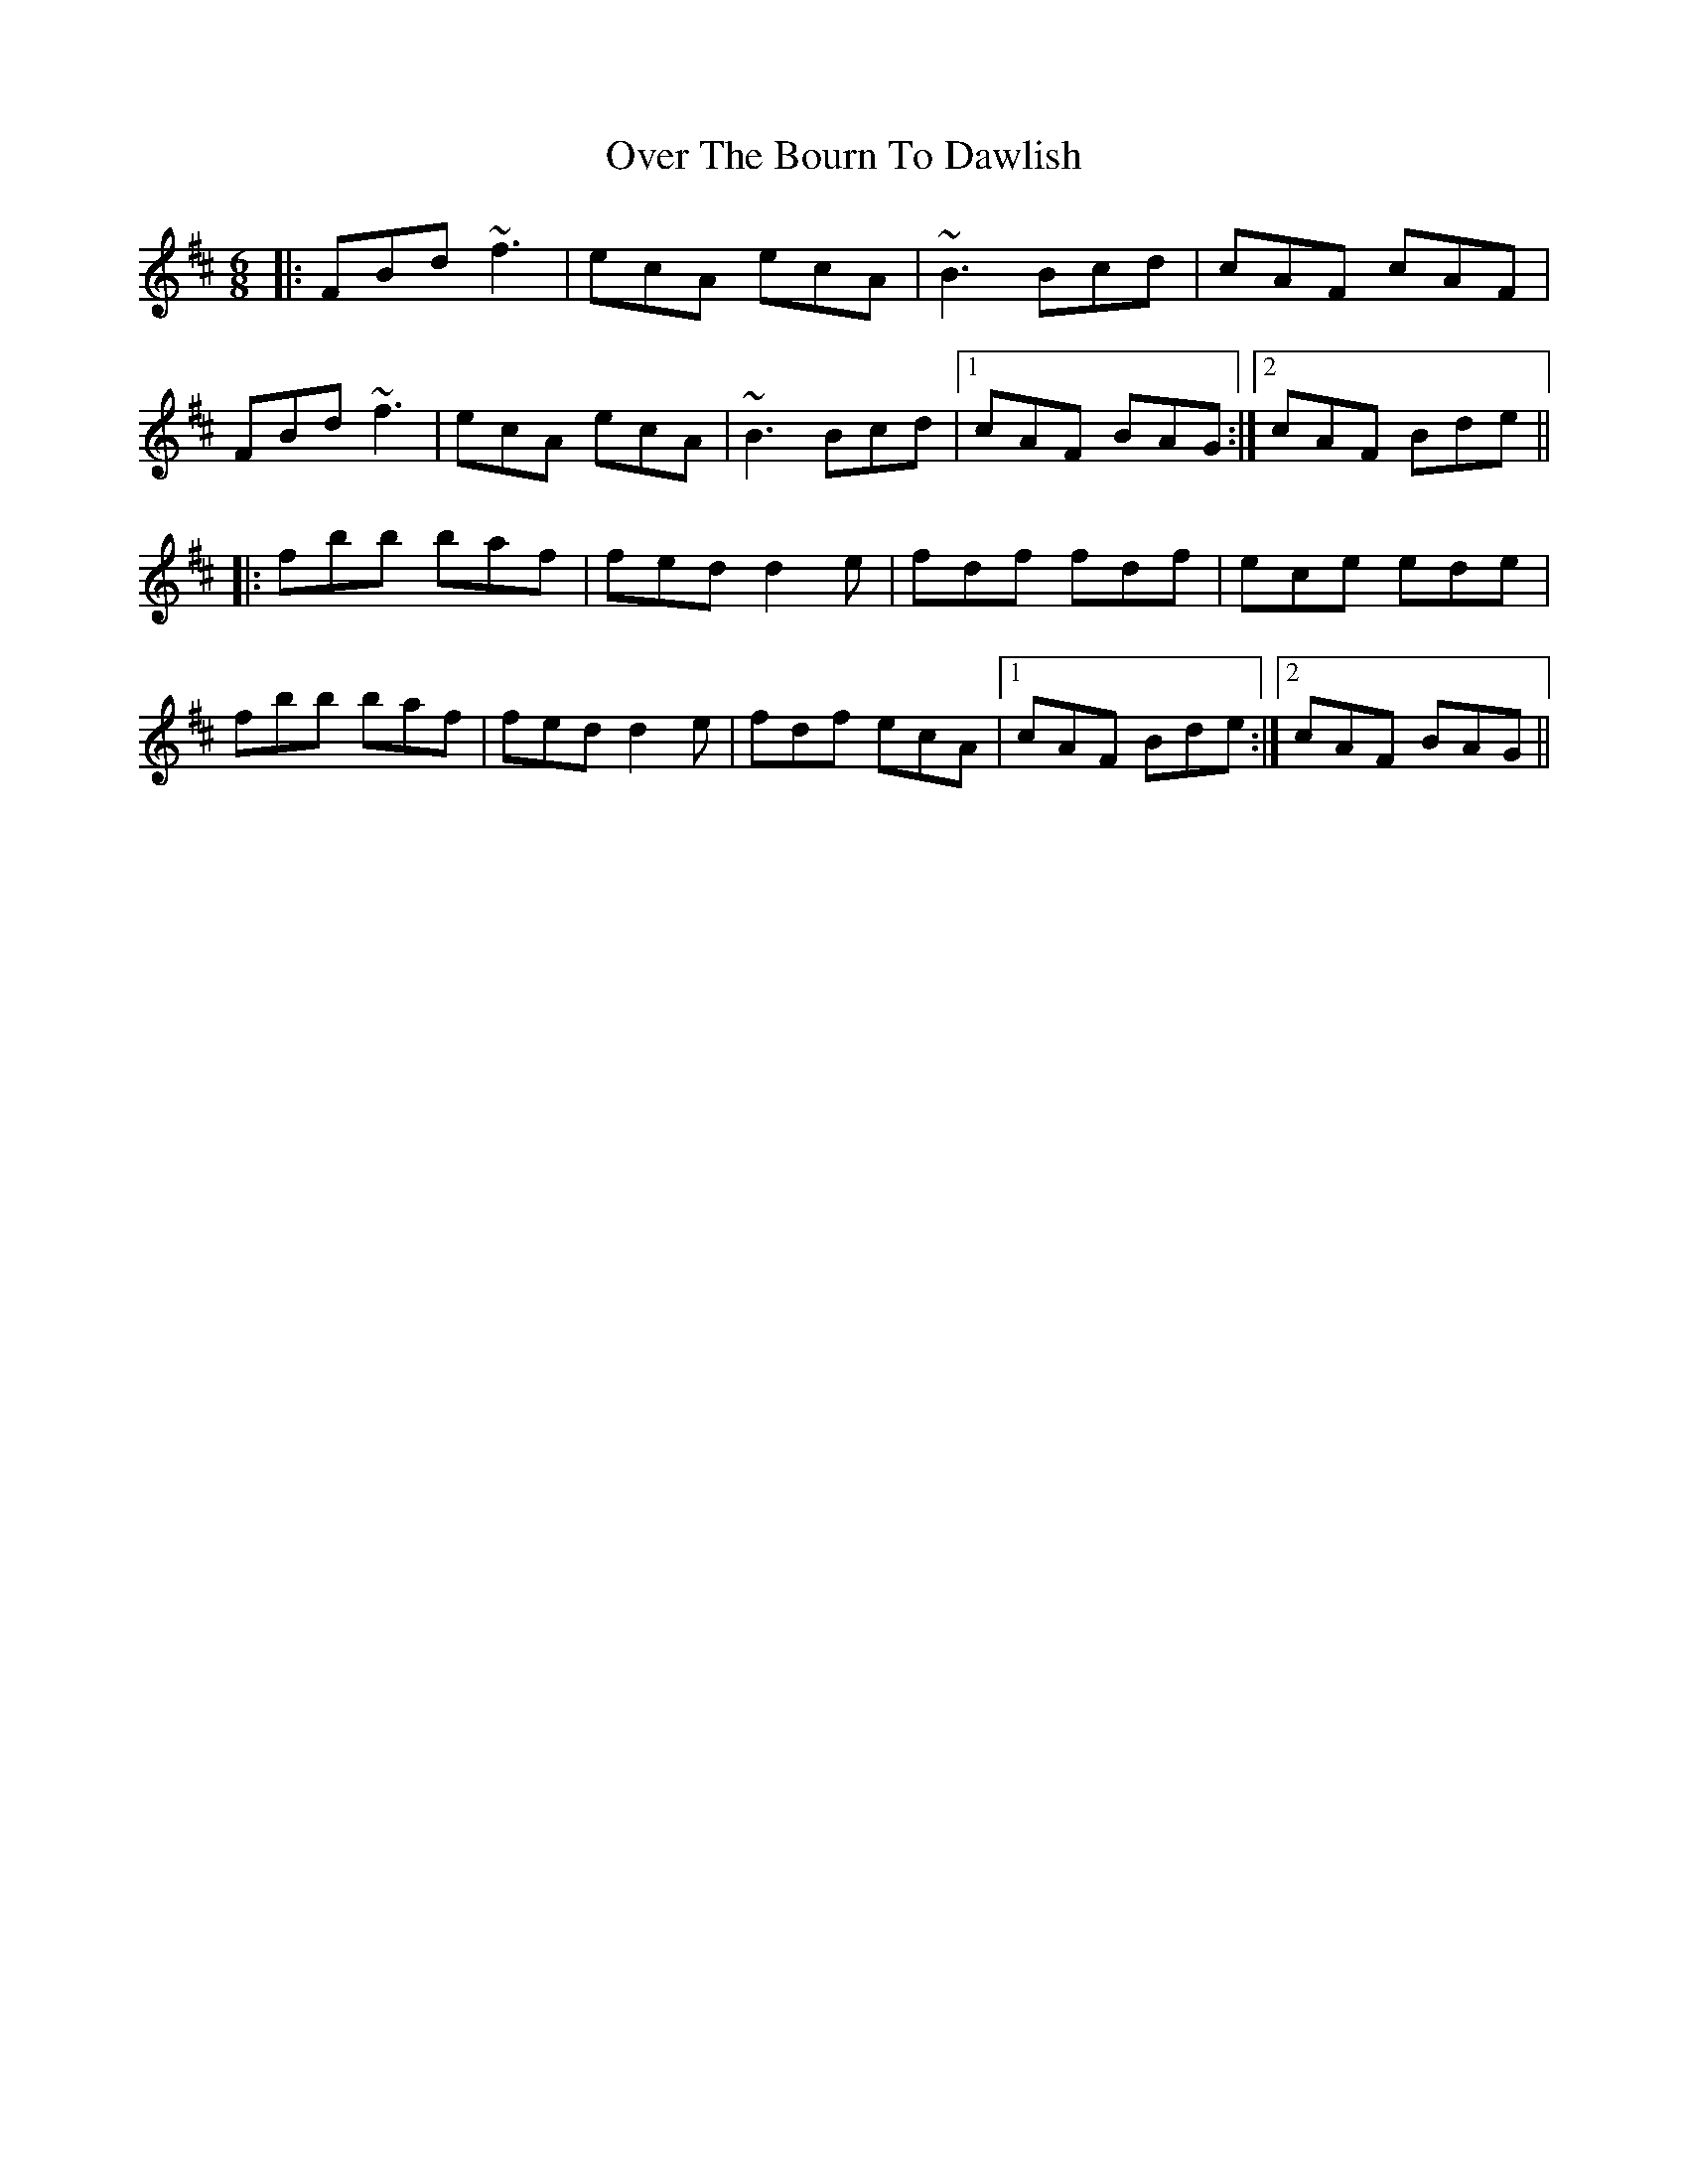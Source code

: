 X: 30900
T: Over The Bourn To Dawlish
R: jig
M: 6/8
K: Bminor
|:FBd ~f3|ecA ecA|~B3 Bcd|cAF cAF|
FBd ~f3|ecA ecA|~B3 Bcd|1 cAF BAG:|2 cAF Bde||
|:fbb baf|fed d2e|fdf fdf|ece ede|
fbb baf|fed d2e|fdf ecA|1 cAF Bde:|2 cAF BAG||

